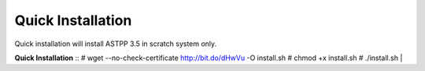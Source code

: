 ===================
Quick Installation
===================



Quick installation will install ASTPP 3.5 in scratch system only.

**Quick Installation**
::
# wget --no-check-certificate http://bit.do/dHwVu -O install.sh
# chmod +x install.sh
# ./install.sh
|

